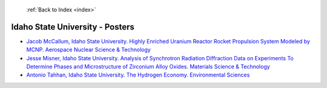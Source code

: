  :ref:`Back to Index <index>`

Idaho State University - Posters
--------------------------------

* `Jacob McCallum, Idaho State University. Highly Enriched Uranium Reactor Rocket Propulsion System Modeled by MCNP. Aerospace Nuclear Science & Technology <../_static/docs/244.pdf>`_
* `Jesse Misner, Idaho State University. Analysis of Synchrotron Radiation Diffraction Data on Experiments To Determine Phases and Microstructure of Zirconium Alloy Oxides. Materials Science & Technology <../_static/docs/240.pdf>`_
* `Antonio Tahhan, Idaho State University. The Hydrogen Economy. Environmental Sciences <../_static/docs/402.pdf>`_
